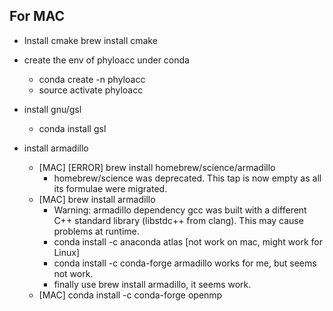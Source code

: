 ** For MAC

- Install cmake
  brew install cmake

- create the env of phyloacc under conda
  - conda create -n phyloacc
  - source activate phyloacc
- install gnu/gsl
  - conda install gsl
- install armadillo 
  - [MAC] [ERROR] brew install homebrew/science/armadillo
    - homebrew/science was deprecated. This tap is now empty as all its formulae
      were migrated.
  - [MAC] brew install armadillo
    - Warning: armadillo dependency gcc was built with a different C++ standard
      library (libstdc++ from clang). This may cause problems at runtime.      
    - conda install -c anaconda atlas  [not work on mac, might work for Linux]
    - conda install -c conda-forge armadillo works for me, but seems not work.
    - finally use brew install armadillo, it seems work.
  - [MAC] conda install -c conda-forge openmp 
